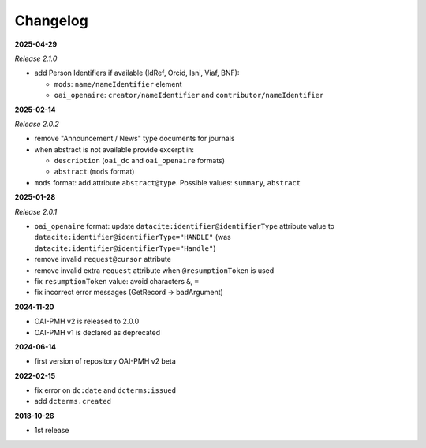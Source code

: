 .. _changelog:

Changelog 
============================================

**2025-04-29**

*Release 2.1.0*

* add Person Identifiers if available (IdRef, Orcid, Isni, Viaf, BNF):

  * ``mods``: ``name/nameIdentifier`` element 
  * ``oai_openaire``: ``creator/nameIdentifier`` and  ``contributor/nameIdentifier`` 


**2025-02-14**

*Release 2.0.2*

* remove "Announcement / News" type documents for journals
* when abstract is not available provide excerpt in:

  * ``description`` (``oai_dc`` and ``oai_openaire`` formats)
  * ``abstract`` (``mods`` format)

* ``mods`` format: add attribute ``abstract@type``. Possible values: ``summary``, ``abstract``

**2025-01-28**

*Release 2.0.1*

* ``oai_openaire`` format: update  ``datacite:identifier@identifierType`` attribute value to ``datacite:identifier@identifierType="HANDLE"`` (was ``datacite:identifier@identifierType="Handle"``)
* remove invalid ``request@cursor`` attribute
* remove invalid extra ``request`` attribute when ``@resumptionToken`` is used
* fix ``resumptionToken`` value: avoid characters ``&``, ``=``
* fix incorrect error messages (GetRecord -> badArgument)

**2024-11-20**

* OAI-PMH v2 is released to 2.0.0
* OAI-PMH v1 is declared as deprecated


**2024-06-14**

* first version of repository OAI-PMH v2 beta


**2022-02-15**

* fix error on ``dc:date`` and ``dcterms:issued``
* add ``dcterms.created``

**2018-10-26**

* 1st release


